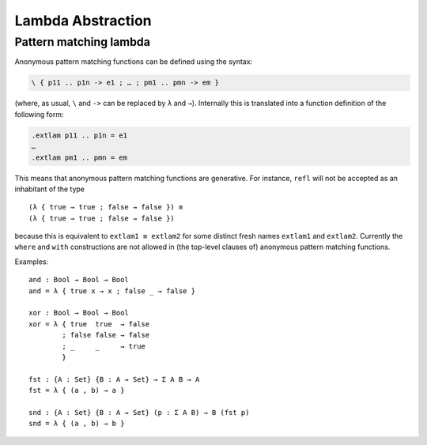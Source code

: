 ..
  ::
  module language.lambda-abstraction where

  open import Data.Bool
  open import Data.Product
  import Relation.Binary.PropositionalEquality as P

.. _lambda-abstraction:

******************
Lambda Abstraction
******************

.. _pattern-lambda:

Pattern matching lambda
-----------------------

Anonymous pattern matching functions can be defined using the syntax:

.. code-block:: agda

   \ { p11 .. p1n -> e1 ; … ; pm1 .. pmn -> em }

(where, as usual, ``\`` and ``->`` can be replaced by ``λ`` and ``→``). Internally this is translated into a function definition of the following form:

.. code-block:: agda

   .extlam p11 .. p1n = e1
   …
   .extlam pm1 .. pmn = em

This means that anonymous pattern matching functions are generative. For instance, ``refl`` will not be accepted as an inhabitant of the type

..
  ::

  no-fun-ext : Set₀
  no-fun-ext =

::

    (λ { true → true ; false → false }) ≡
    (λ { true → true ; false → false })

..
  ::
    where
      _≡_ = P._≡_ {_} {Bool → Bool}

because this is equivalent to ``extlam1 ≡ extlam2`` for some distinct fresh names ``extlam1`` and ``extlam2``.
Currently the ``where`` and ``with`` constructions are not allowed in (the top-level clauses of) anonymous pattern matching functions.

Examples:

::

  and : Bool → Bool → Bool
  and = λ { true x → x ; false _ → false }

  xor : Bool → Bool → Bool
  xor = λ { true  true  → false
          ; false false → false
          ; _     _     → true
          }

  fst : {A : Set} {B : A → Set} → Σ A B → A
  fst = λ { (a , b) → a }

  snd : {A : Set} {B : A → Set} (p : Σ A B) → B (fst p)
  snd = λ { (a , b) → b }
